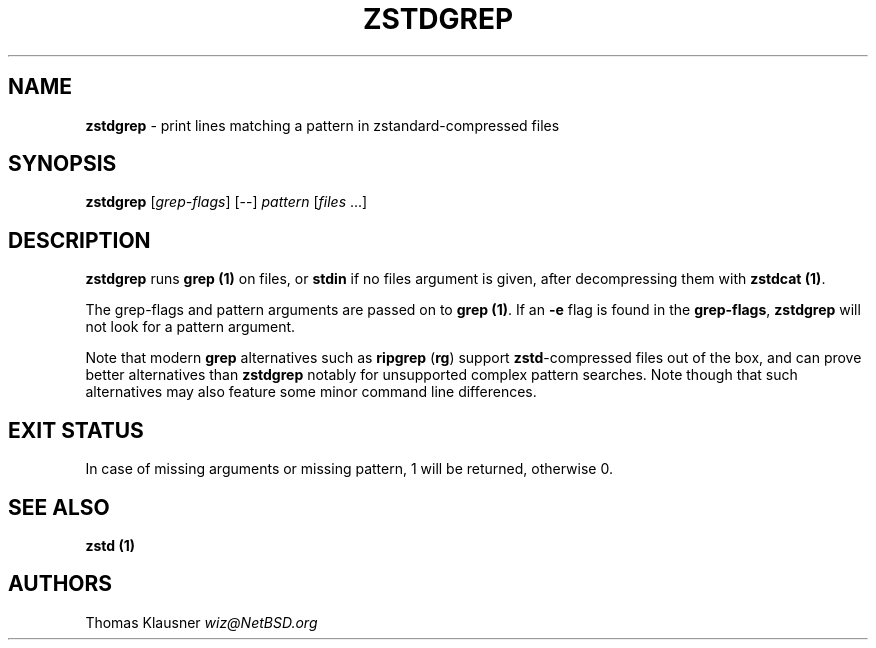 .TH "ZSTDGREP" "1" "April 2022" "zstd 1.5.2" "User Commands"
.SH "NAME"
\fBzstdgrep\fR \- print lines matching a pattern in zstandard\-compressed files
.SH "SYNOPSIS"
\fBzstdgrep\fR [\fIgrep\-flags\fR] [\-\-] \fIpattern\fR [\fIfiles\fR \|\.\|\.\|\.]
.SH "DESCRIPTION"
\fBzstdgrep\fR runs \fBgrep (1)\fR on files, or \fBstdin\fR if no files argument is given, after decompressing them with \fBzstdcat (1)\fR\.
.P
The grep\-flags and pattern arguments are passed on to \fBgrep (1)\fR\. If an \fB\-e\fR flag is found in the \fBgrep\-flags\fR, \fBzstdgrep\fR will not look for a pattern argument\.
.P
Note that modern \fBgrep\fR alternatives such as \fBripgrep\fR (\fBrg\fR) support \fBzstd\fR\-compressed files out of the box, and can prove better alternatives than \fBzstdgrep\fR notably for unsupported complex pattern searches\. Note though that such alternatives may also feature some minor command line differences\.
.SH "EXIT STATUS"
In case of missing arguments or missing pattern, 1 will be returned, otherwise 0\.
.SH "SEE ALSO"
\fBzstd (1)\fR
.SH "AUTHORS"
Thomas Klausner \fIwiz@NetBSD\.org\fR
